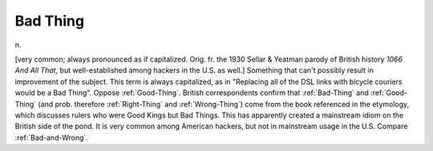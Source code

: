 .. _Bad-Thing:

============================================================
Bad Thing
============================================================

n\.

[very common; always pronounced as if capitalized.
Orig.
fr.
the 1930 Sellar & Yeatman parody of British history *1066 And All That*\, but well-established among hackers in the U.S. as well.]
Something that can't possibly result in improvement of the subject.
This term is always capitalized, as in "Replacing all of the DSL links with bicycle couriers would be a Bad Thing".
Oppose :ref:`Good-Thing`\.
British correspondents confirm that :ref:`Bad-Thing` and :ref:`Good-Thing` (and prob.
therefore :ref:`Right-Thing` and :ref:`Wrong-Thing`\) come from the book referenced in the etymology, which discusses rulers who were Good Kings but Bad Things.
This has apparently created a mainstream idiom on the British side of the pond.
It is very common among American hackers, but not in mainstream usage in the U.S.
Compare :ref:`Bad-and-Wrong`\.

